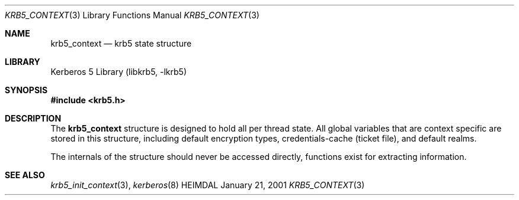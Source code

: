 .\" Copyright (c) 2001 - 2003 Kungliga Tekniska Högskolan
.\" (Royal Institute of Technology, Stockholm, Sweden).
.\" All rights reserved.
.\"
.\" Redistribution and use in source and binary forms, with or without
.\" modification, are permitted provided that the following conditions
.\" are met:
.\"
.\" 1. Redistributions of source code must retain the above copyright
.\"    notice, this list of conditions and the following disclaimer.
.\"
.\" 2. Redistributions in binary form must reproduce the above copyright
.\"    notice, this list of conditions and the following disclaimer in the
.\"    documentation and/or other materials provided with the distribution.
.\"
.\" 3. Neither the name of the Institute nor the names of its contributors
.\"    may be used to endorse or promote products derived from this software
.\"    without specific prior written permission.
.\"
.\" THIS SOFTWARE IS PROVIDED BY THE INSTITUTE AND CONTRIBUTORS ``AS IS'' AND
.\" ANY EXPRESS OR IMPLIED WARRANTIES, INCLUDING, BUT NOT LIMITED TO, THE
.\" IMPLIED WARRANTIES OF MERCHANTABILITY AND FITNESS FOR A PARTICULAR PURPOSE
.\" ARE DISCLAIMED.  IN NO EVENT SHALL THE INSTITUTE OR CONTRIBUTORS BE LIABLE
.\" FOR ANY DIRECT, INDIRECT, INCIDENTAL, SPECIAL, EXEMPLARY, OR CONSEQUENTIAL
.\" DAMAGES (INCLUDING, BUT NOT LIMITED TO, PROCUREMENT OF SUBSTITUTE GOODS
.\" OR SERVICES; LOSS OF USE, DATA, OR PROFITS; OR BUSINESS INTERRUPTION)
.\" HOWEVER CAUSED AND ON ANY THEORY OF LIABILITY, WHETHER IN CONTRACT, STRICT
.\" LIABILITY, OR TORT (INCLUDING NEGLIGENCE OR OTHERWISE) ARISING IN ANY WAY
.\" OUT OF THE USE OF THIS SOFTWARE, EVEN IF ADVISED OF THE POSSIBILITY OF
.\" SUCH DAMAGE.
.\"
.\" $Id$
.\"
.Dd January 21, 2001
.Dt KRB5_CONTEXT 3
.Os HEIMDAL
.Sh NAME
.Nm krb5_context
.Nd krb5 state structure
.Sh LIBRARY
Kerberos 5 Library (libkrb5, -lkrb5)
.Sh SYNOPSIS
.In krb5.h
.Sh DESCRIPTION
The
.Nm
structure is designed to hold all per thread state. All global
variables that are context specific are stored in this structure,
including default encryption types, credentials-cache (ticket file), and
default realms.
.Pp
The internals of the structure should never be accessed directly,
functions exist for extracting information.
.Sh SEE ALSO
.Xr krb5_init_context 3 ,
.Xr kerberos 8
